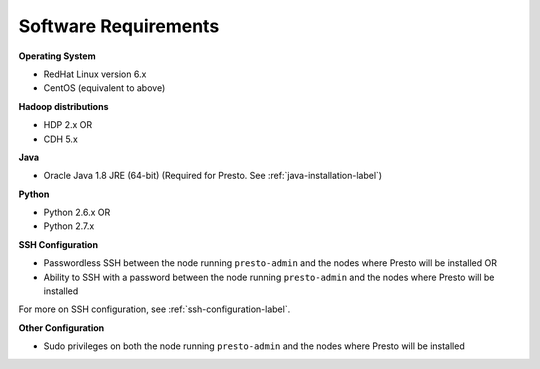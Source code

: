=====================
Software Requirements
=====================

**Operating System**

* RedHat Linux version 6.x
* CentOS (equivalent to above)

**Hadoop distributions**

* HDP 2.x OR
* CDH 5.x

**Java**

* Oracle Java 1.8 JRE (64-bit) (Required for Presto. See :ref:`java-installation-label`)

**Python**

* Python 2.6.x OR
* Python 2.7.x

**SSH Configuration**

* Passwordless SSH between the node running ``presto-admin`` and the nodes where Presto will be installed OR
* Ability to SSH with a password between the node running ``presto-admin`` and the nodes where Presto will be installed

For more on SSH configuration, see :ref:`ssh-configuration-label`.

**Other Configuration**

* Sudo privileges on both the node running ``presto-admin`` and the nodes where Presto will be installed
